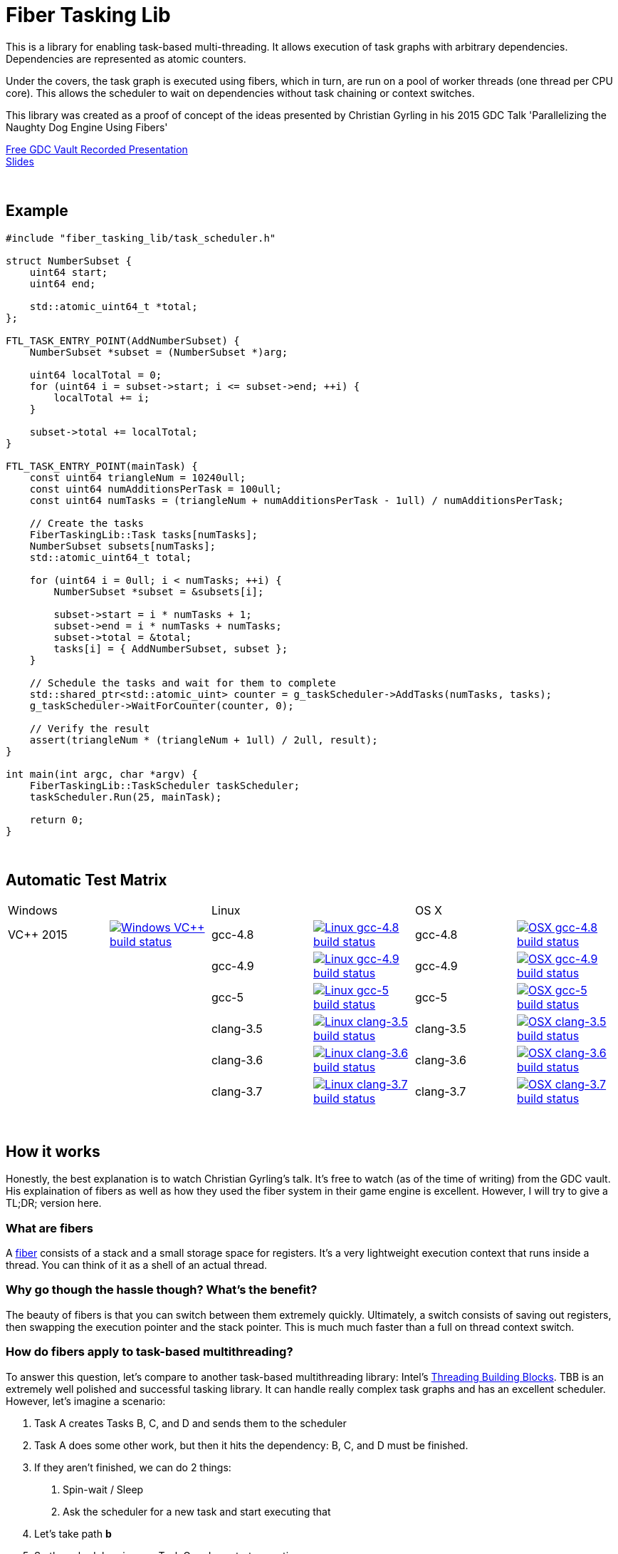 = Fiber Tasking Lib


This is a library for enabling task-based multi-threading. It allows execution of task graphs with arbitrary dependencies. Dependencies are represented as atomic counters.

Under the covers, the task graph is executed using fibers, which in turn, are run on a pool of worker threads (one thread per CPU core). This allows the scheduler to wait on dependencies without task chaining or context switches. 

This library was created as a proof of concept of the ideas presented by
Christian Gyrling in his 2015 GDC Talk 'Parallelizing the Naughty Dog Engine Using Fibers'

http://gdcvault.com/play/1022186/Parallelizing-the-Naughty-Dog-Engine[Free GDC Vault Recorded Presentation] +
http://twvideo01.ubm-us.net/o1/vault/gdc2015/presentations/Gyrling_Christian_Parallelizing_The_Naughty.pdf[Slides]

:blank: pass:[ +]
{blank}

## Example
[source,cc]
----
#include "fiber_tasking_lib/task_scheduler.h"

struct NumberSubset {
    uint64 start;
    uint64 end;

    std::atomic_uint64_t *total;
};

FTL_TASK_ENTRY_POINT(AddNumberSubset) {
    NumberSubset *subset = (NumberSubset *)arg;

    uint64 localTotal = 0;
    for (uint64 i = subset->start; i <= subset->end; ++i) {
        localTotal += i;
    }

    subset->total += localTotal;
}

FTL_TASK_ENTRY_POINT(mainTask) {
    const uint64 triangleNum = 10240ull;
    const uint64 numAdditionsPerTask = 100ull;
    const uint64 numTasks = (triangleNum + numAdditionsPerTask - 1ull) / numAdditionsPerTask;

    // Create the tasks
    FiberTaskingLib::Task tasks[numTasks];
    NumberSubset subsets[numTasks];
    std::atomic_uint64_t total;

    for (uint64 i = 0ull; i < numTasks; ++i) {
        NumberSubset *subset = &subsets[i];

        subset->start = i * numTasks + 1;
        subset->end = i * numTasks + numTasks;
        subset->total = &total;
        tasks[i] = { AddNumberSubset, subset };
    }

    // Schedule the tasks and wait for them to complete
    std::shared_ptr<std::atomic_uint> counter = g_taskScheduler->AddTasks(numTasks, tasks);
    g_taskScheduler->WaitForCounter(counter, 0);

    // Verify the result
    assert(triangleNum * (triangleNum + 1ull) / 2ull, result);
}

int main(int argc, char *argv) {
    FiberTaskingLib::TaskScheduler taskScheduler;
    taskScheduler.Run(25, mainTask);

    return 0;
}
----

{blank}

## Automatic Test Matrix


|====
2+| Windows 2+| Linux 2+| OS X
| VC++ 2015 | image:https://img.shields.io/appveyor/ci/RichieSams/FiberTaskingLib.svg?style=flat[Windows VC++ build status, link="https://ci.appveyor.com/project/RichieSams/FiberTaskingLib"] | gcc-4.8 | image:https://glacial-river-6777.herokuapp.com/RichieSams/FiberTaskingLib?os=linux&compiler=gcc-4.8[Linux gcc-4.8 build status, link="https://travis-ci.org/RichieSams/FiberTaskingLib"] | gcc-4.8 | image:https://glacial-river-6777.herokuapp.com/RichieSams/FiberTaskingLib?os=osx&compiler=gcc-4.8[OSX gcc-4.8 build status, link="https://travis-ci.org/RichieSams/FiberTaskingLib"]
| | | gcc-4.9 | image:https://glacial-river-6777.herokuapp.com/RichieSams/FiberTaskingLib?os=linux&compiler=gcc-4.9[Linux gcc-4.9 build status, link="https://travis-ci.org/RichieSams/FiberTaskingLib"] | gcc-4.9 | image:https://glacial-river-6777.herokuapp.com/RichieSams/FiberTaskingLib?os=osx&compiler=gcc-4.9[OSX gcc-4.9 build status, link="https://travis-ci.org/RichieSams/FiberTaskingLib"]
| | | gcc-5 | image:https://glacial-river-6777.herokuapp.com/RichieSams/FiberTaskingLib?os=linux&compiler=gcc-5[Linux gcc-5 build status, link="https://travis-ci.org/RichieSams/FiberTaskingLib"] | gcc-5 | image:https://glacial-river-6777.herokuapp.com/RichieSams/FiberTaskingLib?os=osx&compiler=gcc-5[OSX gcc-5 build status, link="https://travis-ci.org/RichieSams/FiberTaskingLib"]
| | | clang-3.5 | image:https://glacial-river-6777.herokuapp.com/RichieSams/FiberTaskingLib?os=linux&compiler=clang-3.5[Linux clang-3.5 build status, link="https://travis-ci.org/RichieSams/FiberTaskingLib"] | clang-3.5 | image:https://glacial-river-6777.herokuapp.com/RichieSams/FiberTaskingLib?os=osx&compiler=clang-3.5[OSX clang-3.5 build status, link="https://travis-ci.org/RichieSams/FiberTaskingLib"]
| | | clang-3.6 | image:https://glacial-river-6777.herokuapp.com/RichieSams/FiberTaskingLib?os=linux&compiler=clang-3.6[Linux clang-3.6 build status, link="https://travis-ci.org/RichieSams/FiberTaskingLib"] | clang-3.6 | image:https://glacial-river-6777.herokuapp.com/RichieSams/FiberTaskingLib?os=osx&compiler=clang-3.6[OSX clang-3.6 build status, link="https://travis-ci.org/RichieSams/FiberTaskingLib"]
| | | clang-3.7 | image:https://glacial-river-6777.herokuapp.com/RichieSams/FiberTaskingLib?os=linux&compiler=clang-3.7[Linux clang-3.7 build status, link="https://travis-ci.org/RichieSams/FiberTaskingLib"] | clang-3.7 | image:https://glacial-river-6777.herokuapp.com/RichieSams/FiberTaskingLib?os=osx&compiler=clang-3.7[OSX clang-3.7 build status, link="https://travis-ci.org/RichieSams/FiberTaskingLib"]
|====

{blank}

## How it works
Honestly, the best explanation is to watch Christian Gyrling's talk. It's free to watch (as of the time of writing) from the GDC vault. His explaination of fibers as well as how they used the fiber system in their game engine is excellent. However, I will try to give a TL;DR; version here.

### What are fibers
A https://msdn.microsoft.com/en-us/library/windows/desktop/ms682661%28v=vs.85%29.aspx[fiber] consists of a stack and a small storage space for registers. It's a very lightweight execution context that runs inside a thread. You can think of it as a shell of an actual thread. 

### Why go though the hassle though? What's the benefit?

The beauty of fibers is that you can switch between them extremely quickly. Ultimately, a switch consists of saving out registers, then swapping the execution pointer and the stack pointer. This is much much faster than a full on thread context switch.

### How do fibers apply to task-based multithreading?
To answer this question, let's compare to another task-based multithreading library: Intel's https://www.threadingbuildingblocks.org/[Threading Building Blocks]. TBB is an extremely well polished and successful tasking library. It can handle really complex task graphs and has an excellent scheduler. However, let's imagine a scenario:

. Task A creates Tasks B, C, and D and sends them to the scheduler
. Task A does some other work, but then it hits the dependency: B, C, and D must be finished.
. If they aren't finished, we can do 2 things:
 a. Spin-wait / Sleep
 b. Ask the scheduler for a new task and start executing that
. Let's take path *b*
. So the scheduler gives us Task G and we start executing
. But Task G ends up needing a dependency as well, so we ask the scheduler for another new task
. And another, and another
. In the meantime, Tasks B, C, and D have completed
. Task A could theoretically be continued, but it's buried in the stack under the tasks that we got while we were waiting
. The only way we can resume A is to wait for the entire chain to unravel back to it, or suffer a context switch.

Now, obviously, this is a contrived example. And as I said above, TBB has an awesome scheduler that works hard to alleviate this problem. That said, fibers can help to eliminate the problem altogether by allowing cheap switching between tasks. This allows us to isolate the execution of one task from another, preventing the 'chaining' effect described above.

{blank}

## The Architecture from 10,000 ft
(Christian has some great illustrations on pages 8 - 17 of his slides that help explain the flow of fibers and tasks. I suggest looking at those while you're reading)

**Task Queue** - An 'ordinary' queue for holding the tasks that are waiting to be executed. In the current code, there is only one queue. However, a more sophisticated system might have multiple queues with varying priorities.

**Fiber Pool** - A pool of fibers used for switching to new tasks while the current task is waiting on a dependency. Fibers execute the tasks

**Worker Threads** - 1 per logical CPU core. These run the fibers.

**Waiting Tasks** - A list of the tasks that are waiting for a dependency to be fufilled. Dependencies are represented with atomic counters

You create a task by calling TaskScheduler::AddTasks()

[source,cc]
----
Task tasks[10];
for (uint i = 0; i < 10; ++i) {
    tasks[i] = {MyFunctionPointer, myFunctionArg};
}

std::shared_ptr<std::atomic_uint> counter = taskScheduler.AddTasks(10, tasks);
----

Tasks can be created on the stack. They're just a simple struct with a function pointer and an optional void *arg to be passed to the function:

[source,cc]
----
struct Task {
    TaskFunction Function;
    void *ArgData;
};
----

The tasks get added to the queue, and other threads (or the current one, when it finished the current task) can start executing them when they get popped off the queue.

Every time you add a _group_ of tasks, the task scheduler returns a pointer to an atomic counter. The value of the atomic counter will be equal to the number of tasks queued. Every time a task finishes, the counter will be atomically decremented. You can use this functionality to create depencendies between tasks. You do that with the function

[source,cc]
----
void TaskScheduler::WaitForCounter(std::shared_ptr<std::atomic_uint> &counter, int value);
----

This is where fibers come into play. If the counter == value, the function trivially returns. If not, the scheduler will move the current fiber into the **Waiting Tasks** list and grab a new fiber from the **Fiber Pool**. The new fiber pops a new task from the **Task Queue** and starts execution with that.

But what about the task we stored in **Waiting Tasks**? When will it finish being executed? 

Before a fiber tries to pop a task off the **Task Queue**, it iterates through the **Waiting Tasks** and checks if any dependencies have been met. If so, it will return itself to the **Fiber Pool** and switch to the fiber that is ready. The ready fiber will continue execution right where it left off

{blank}

## Dependencies
* C++11 Compiler
* CMake 3.2 or greater

{blank}

## Supported Platforms

|====
| Arch | Windows | Linux | OS X | iOS | Android
| arm | Needs testing | Tested OK |  | In theory | In theory
| arm_64 | Needs testing | In theory |  | In theory | In theory
| x86 | Needs testing | Needs testing | Needs testing |  | In theory
| x86_64 | Tested OK | Tested OK | Tested OK |  | In theory
| ppc |  |  | In theory |  | 
| ppc_64 |  |  | In theory |  | 
|====

{blank}

## Building
FiberTaskingLib is a standard CMake build. However, for detailed instructions on how to build and include the library in your own project, see the https://github.com/RichieSams/FiberTaskingLib/blob/master/documentation/build_guide.asciidoc[documentation page].

{blank}

## License
https://tldrlegal.com/license/apache-license-2.0-(apache-2.0)[Apache 2.0]

{blank}

## Request for Criticism
This implementation was something I created because I thought Christian's presentation was really interesting and I wanted to explore it myself. The code is still a work in progress and I would love to hear your critiques of how I could make it better. I will continue to work on this project and improve it as best as possible.
